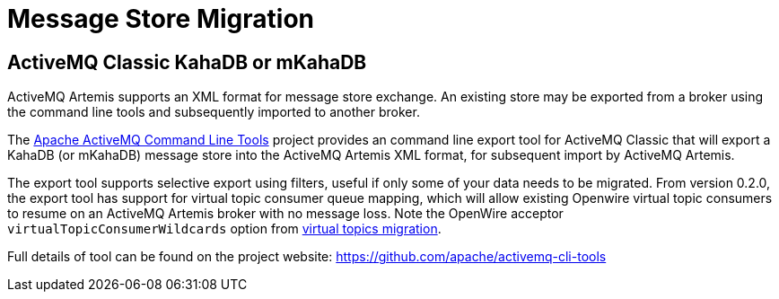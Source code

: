 = Message Store Migration

== ActiveMQ Classic KahaDB or mKahaDB

ActiveMQ Artemis supports an XML format for message store exchange.
An existing store may be exported from a broker using the command line tools and subsequently imported to another broker.

The https://github.com/apache/activemq-cli-tools[Apache ActiveMQ Command Line Tools] project provides an command line export tool for ActiveMQ Classic that will export a KahaDB (or mKahaDB) message store into the ActiveMQ Artemis XML format, for subsequent import by ActiveMQ Artemis.

The export tool supports selective export using filters, useful if only some of your data needs to be migrated.
From version 0.2.0, the export tool has support for virtual topic consumer queue mapping, which will allow existing Openwire virtual topic consumers to resume on an ActiveMQ Artemis broker with no message loss.
Note the OpenWire acceptor `virtualTopicConsumerWildcards` option from xref:virtual-topics.adoc[virtual topics migration].

Full details of tool can be found on the project website: https://github.com/apache/activemq-cli-tools
